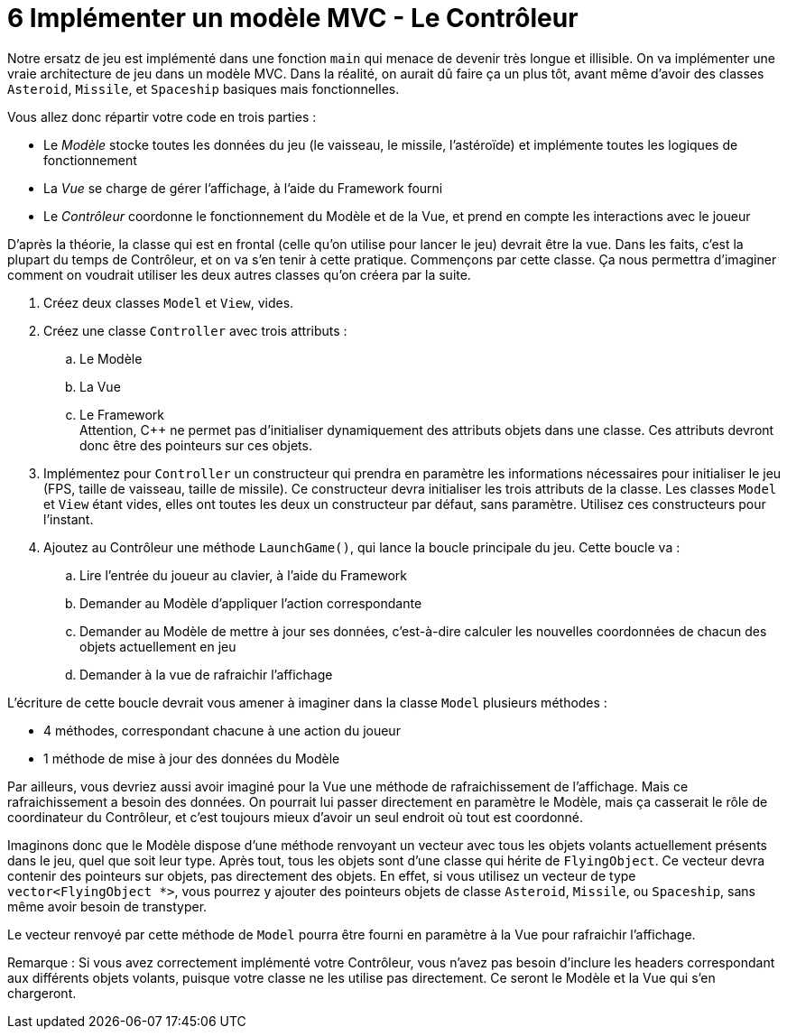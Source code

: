 :hardbreaks:
= 6 Implémenter un modèle MVC - Le Contrôleur 

Notre ersatz de jeu est implémenté dans une fonction ``main`` qui menace de devenir très longue et illisible. On va implémenter une vraie architecture de jeu dans un modèle MVC. Dans la réalité, on aurait dû faire ça un plus tôt, avant même d'avoir des classes ``Asteroid``, ``Missile``, et ``Spaceship`` basiques mais fonctionnelles. 

Vous allez donc répartir votre code en trois parties : 

* Le _Modèle_ stocke toutes les données du jeu (le vaisseau, le missile, l'astéroïde) et implémente toutes les logiques de fonctionnement 

* La _Vue_ se charge de gérer l'affichage, à l'aide du Framework fourni 

* Le _Contrôleur_ coordonne le fonctionnement du Modèle et de la Vue, et prend en compte les interactions avec le joueur 

D'après la théorie, la classe qui est en frontal (celle qu'on utilise pour lancer le jeu) devrait être la vue. Dans les faits, c'est la plupart du temps de Contrôleur, et on va s'en tenir à cette pratique. Commençons par cette classe. Ça nous permettra d'imaginer comment on voudrait utiliser les deux autres classes qu'on créera par la suite. 

. Créez deux classes ``Model`` et ``View``, vides. 

 

. Créez une classe ``Controller`` avec trois attributs : 

.. Le Modèle 

.. La Vue 

.. Le Framework 
Attention, C++ ne permet pas d'initialiser dynamiquement des attributs objets dans une classe. Ces attributs devront donc être des pointeurs sur ces objets. 

. Implémentez pour ``Controller`` un constructeur qui prendra en paramètre les informations nécessaires pour initialiser le jeu (FPS, taille de vaisseau, taille de missile). Ce constructeur devra initialiser les trois attributs de la classe. Les classes ``Model`` et ``View`` étant vides, elles ont toutes les deux un constructeur par défaut, sans paramètre. Utilisez ces constructeurs pour l'instant. 

. Ajoutez au Contrôleur une méthode ``LaunchGame()``, qui lance la boucle principale du jeu. Cette boucle va : 

.. Lire l'entrée du joueur au clavier, à l'aide du Framework 

.. Demander au Modèle d'appliquer l'action correspondante 

.. Demander au Modèle de mettre à jour ses données, c'est-à-dire calculer les nouvelles coordonnées de chacun des objets actuellement en jeu 

.. Demander à la vue de rafraichir l'affichage 

L'écriture de cette boucle devrait vous amener à imaginer dans la classe ``Model`` plusieurs méthodes : 

* 4 méthodes, correspondant chacune à une action du joueur 

* 1 méthode de mise à jour des données du Modèle 

Par ailleurs, vous devriez aussi avoir imaginé pour la Vue une méthode de rafraichissement de l'affichage. Mais ce rafraichissement a besoin des données. On pourrait lui passer directement en paramètre le Modèle, mais ça casserait le rôle de coordinateur du Contrôleur, et c'est toujours mieux d'avoir un seul endroit où tout est coordonné. 

Imaginons donc que le Modèle dispose d'une méthode renvoyant un vecteur avec tous les objets volants actuellement présents dans le jeu, quel que soit leur type. Après tout, tous les objets sont d'une classe qui hérite de ``FlyingObject``. Ce vecteur devra contenir des pointeurs sur objets, pas directement des objets. En effet, si vous utilisez un vecteur de type ``vector<FlyingObject *>``, vous pourrez y ajouter des pointeurs objets de classe ``Asteroid``, ``Missile``, ou ``Spaceship``, sans même avoir besoin de transtyper.

Le vecteur renvoyé par cette méthode de ``Model`` pourra être fourni en paramètre à la Vue pour rafraichir l'affichage.


Remarque : Si vous avez correctement implémenté votre Contrôleur, vous n'avez pas besoin d'inclure les headers correspondant aux différents objets volants, puisque votre classe ne les utilise pas directement. Ce seront le Modèle et la Vue qui s'en chargeront.

 